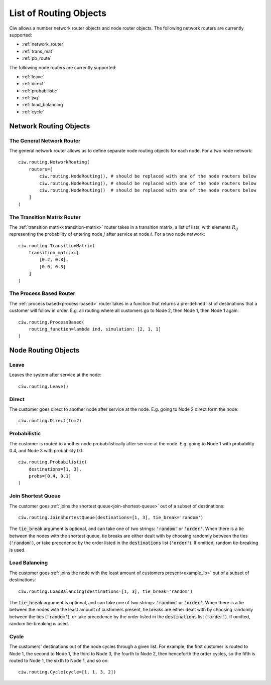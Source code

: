 .. _refs-routing:

=======================
List of Routing Objects
=======================

Ciw allows a number network router objects and node router objects.
The following network routers are currently supported:

- :ref:`network_router`
- :ref:`trans_mat`
- :ref:`pb_route`

The following node routers are currently supported:

- :ref:`leave`
- :ref:`direct`
- :ref:`probabilistic`
- :ref:`jsq`
- :ref:`load_balancing`
- :ref:`cycle`



Network Routing Objects
=======================

.. _network_router:

--------------------------
The General Network Router
--------------------------

The general network router allows us to define separate node routing objects for each node. For a two node network::

    ciw.routing.NetworkRouting(
        routers=[
            ciw.routing.NodeRouting(), # should be replaced with one of the node routers below
            ciw.routing.NodeRouting(), # should be replaced with one of the node routers below
            ciw.routing.NodeRouting()  # should be replaced with one of the node routers below
        ]
    )


.. _trans_mat:

----------------------------
The Transition Matrix Router
----------------------------

The :ref:`transition matrix<transition-matrix>` router takes in a transition matrix, a list of lists, with elements :math:`R_{ij}` representing the probability of entering node :math:`j` after service at node :math:`i`. For a two node network::

    ciw.routing.TransitionMatrix(
        transition_matrix=[
            [0.2, 0.8],
            [0.0, 0.3]
        ]
    )


.. _pb_route:

------------------------
The Process Based Router
------------------------

The :ref:`process based<process-based>` router takes in a function that returns a pre-defined list of destinations that a customer will follow in order. E.g. all routing where all customers go to Node 2, then Node 1, then Node 1 again::

    ciw.routing.ProcessBased(
        routing_function=lambda ind, simulation: [2, 1, 1]
    )




Node Routing Objects
====================

.. _leave:

-----
Leave
-----

Leaves the system after service at the node::

    ciw.routing.Leave()


.. _direct:

------
Direct
------

The customer goes direct to another node after service at the node. E.g. going to Node 2 direct form the node::

    ciw.routing.Direct(to=2)



.. _probabilistic:

-------------
Probabilistic
-------------

The customer is routed to another node probabilistically after service at the node. E.g. going to Node 1 with probability 0.4, and Node 3 with probability 0.1::

    ciw.routing.Probabilistic(
        destinations=[1, 3],
        probs=[0.4, 0.1]
    )


.. _jsq:

-------------------
Join Shortest Queue
-------------------

The customer goes :ref:`joins the shortest queue<join-shortest-queue>` out of a subset of destinations::

    ciw.routing.JoinShortestQueue(destinations=[1, 3], tie_break='random')

The :code:`tie_break` argument is optional, and can take one of two strings: :code:`'random'` or :code:`'order'`. When there is a tie between the nodes with the shortest queue, tie breaks are either dealt with by choosing randomly between the ties (:code:`'random'`), or take precedence by the order listed in the :code:`destinations` list (:code:`'order'`). If omitted, random tie-breaking is used.

.. _load_balancing:

--------------
Load Balancing
--------------

The customer goes :ref:`joins the node with the least amount of customers present<example_lb>` out of a subset of destinations::

    ciw.routing.LoadBalancing(destinations=[1, 3], tie_break='random')

The :code:`tie_break` argument is optional, and can take one of two strings: :code:`'random'` or :code:`'order'`. When there is a tie between the nodes with the least amount of customers present, tie breaks are either dealt with by choosing randomly between the ties (:code:`'random'`), or take precedence by the order listed in the :code:`destinations` list (:code:`'order'`). If omitted, random tie-breaking is used.


.. _cycle:

-----
Cycle
-----

The customers' destinations out of the node cycles through a given list. For example, the first customer is routed to Node 1, the second to Node 1, the third to Node 3, the fourth to Node 2, then henceforth the order cycles, so the fifth is routed to Node 1, the sixth to Node 1, and so on::

    ciw.routing.Cycle(cycle=[1, 1, 3, 2])

